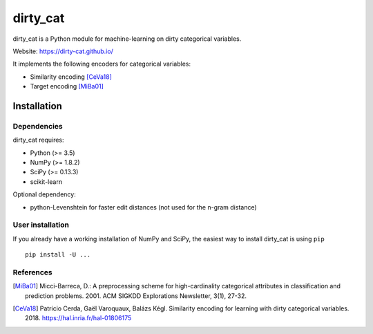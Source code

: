 dirty_cat
=========

dirty_cat is a Python module for machine-learning on dirty categorical variables.

Website: https://dirty-cat.github.io/

It implements the following encoders for categorical variables:

- Similarity encoding [CeVa18]_
- Target encoding [MiBa01]_

Installation
------------

Dependencies
~~~~~~~~~~~~

dirty_cat requires:

- Python (>= 3.5)
- NumPy (>= 1.8.2)
- SciPy (>= 0.13.3)
- scikit-learn

Optional dependency:

- python-Levenshtein for faster edit distances (not used for the n-gram
  distance)

User installation
~~~~~~~~~~~~~~~~~

If you already have a working installation of NumPy and SciPy,
the easiest way to install dirty_cat is using ``pip`` ::

    pip install -U ...


References
~~~~~~~~~~

.. [MiBa01] Micci-Barreca, D.: A preprocessing scheme for high-cardinality categorical attributes in classification and prediction problems. 2001. ACM SIGKDD Explorations Newsletter, 3(1), 27-32.


.. [CeVa18] Patricio Cerda, Gaël Varoquaux, Balázs Kégl. Similarity encoding for learning with dirty categorical variables. 2018. https://hal.inria.fr/hal-01806175
